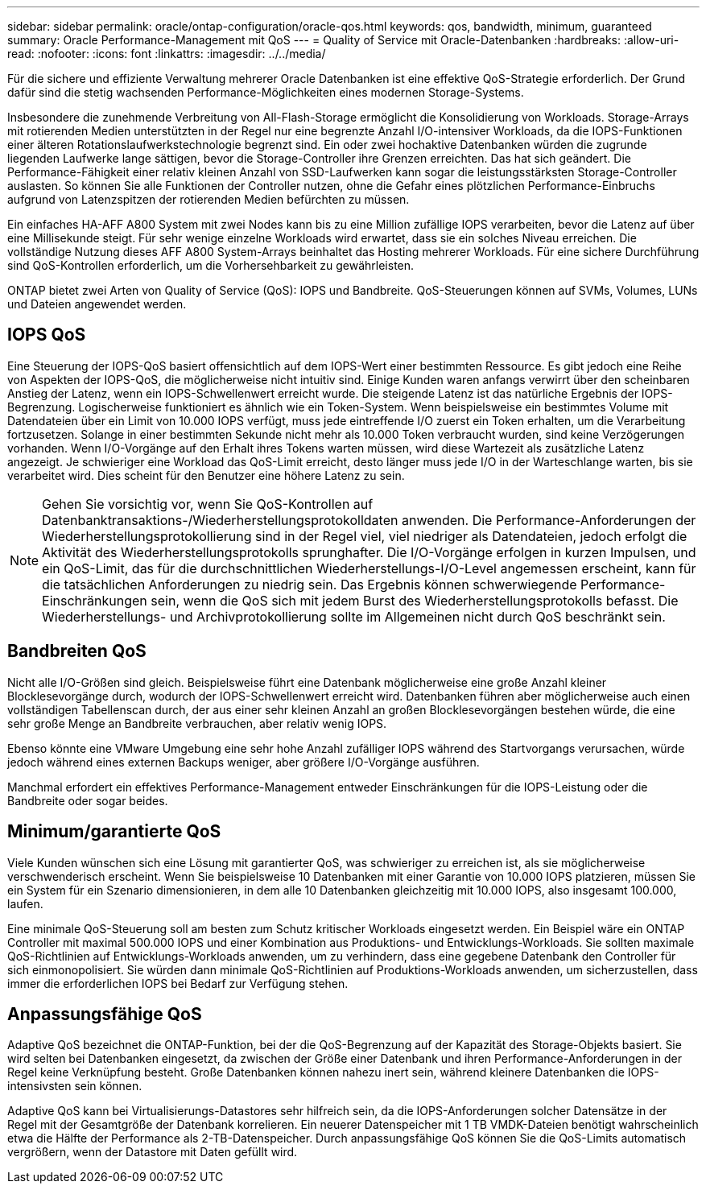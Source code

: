---
sidebar: sidebar 
permalink: oracle/ontap-configuration/oracle-qos.html 
keywords: qos, bandwidth, minimum, guaranteed 
summary: Oracle Performance-Management mit QoS 
---
= Quality of Service mit Oracle-Datenbanken
:hardbreaks:
:allow-uri-read: 
:nofooter: 
:icons: font
:linkattrs: 
:imagesdir: ../../media/


[role="lead"]
Für die sichere und effiziente Verwaltung mehrerer Oracle Datenbanken ist eine effektive QoS-Strategie erforderlich. Der Grund dafür sind die stetig wachsenden Performance-Möglichkeiten eines modernen Storage-Systems.

Insbesondere die zunehmende Verbreitung von All-Flash-Storage ermöglicht die Konsolidierung von Workloads. Storage-Arrays mit rotierenden Medien unterstützten in der Regel nur eine begrenzte Anzahl I/O-intensiver Workloads, da die IOPS-Funktionen einer älteren Rotationslaufwerkstechnologie begrenzt sind. Ein oder zwei hochaktive Datenbanken würden die zugrunde liegenden Laufwerke lange sättigen, bevor die Storage-Controller ihre Grenzen erreichten. Das hat sich geändert. Die Performance-Fähigkeit einer relativ kleinen Anzahl von SSD-Laufwerken kann sogar die leistungsstärksten Storage-Controller auslasten. So können Sie alle Funktionen der Controller nutzen, ohne die Gefahr eines plötzlichen Performance-Einbruchs aufgrund von Latenzspitzen der rotierenden Medien befürchten zu müssen.

Ein einfaches HA-AFF A800 System mit zwei Nodes kann bis zu eine Million zufällige IOPS verarbeiten, bevor die Latenz auf über eine Millisekunde steigt. Für sehr wenige einzelne Workloads wird erwartet, dass sie ein solches Niveau erreichen. Die vollständige Nutzung dieses AFF A800 System-Arrays beinhaltet das Hosting mehrerer Workloads. Für eine sichere Durchführung sind QoS-Kontrollen erforderlich, um die Vorhersehbarkeit zu gewährleisten.

ONTAP bietet zwei Arten von Quality of Service (QoS): IOPS und Bandbreite. QoS-Steuerungen können auf SVMs, Volumes, LUNs und Dateien angewendet werden.



== IOPS QoS

Eine Steuerung der IOPS-QoS basiert offensichtlich auf dem IOPS-Wert einer bestimmten Ressource. Es gibt jedoch eine Reihe von Aspekten der IOPS-QoS, die möglicherweise nicht intuitiv sind. Einige Kunden waren anfangs verwirrt über den scheinbaren Anstieg der Latenz, wenn ein IOPS-Schwellenwert erreicht wurde. Die steigende Latenz ist das natürliche Ergebnis der IOPS-Begrenzung. Logischerweise funktioniert es ähnlich wie ein Token-System. Wenn beispielsweise ein bestimmtes Volume mit Datendateien über ein Limit von 10.000 IOPS verfügt, muss jede eintreffende I/O zuerst ein Token erhalten, um die Verarbeitung fortzusetzen. Solange in einer bestimmten Sekunde nicht mehr als 10.000 Token verbraucht wurden, sind keine Verzögerungen vorhanden. Wenn I/O-Vorgänge auf den Erhalt ihres Tokens warten müssen, wird diese Wartezeit als zusätzliche Latenz angezeigt. Je schwieriger eine Workload das QoS-Limit erreicht, desto länger muss jede I/O in der Warteschlange warten, bis sie verarbeitet wird. Dies scheint für den Benutzer eine höhere Latenz zu sein.


NOTE: Gehen Sie vorsichtig vor, wenn Sie QoS-Kontrollen auf Datenbanktransaktions-/Wiederherstellungsprotokolldaten anwenden. Die Performance-Anforderungen der Wiederherstellungsprotokollierung sind in der Regel viel, viel niedriger als Datendateien, jedoch erfolgt die Aktivität des Wiederherstellungsprotokolls sprunghafter. Die I/O-Vorgänge erfolgen in kurzen Impulsen, und ein QoS-Limit, das für die durchschnittlichen Wiederherstellungs-I/O-Level angemessen erscheint, kann für die tatsächlichen Anforderungen zu niedrig sein. Das Ergebnis können schwerwiegende Performance-Einschränkungen sein, wenn die QoS sich mit jedem Burst des Wiederherstellungsprotokolls befasst. Die Wiederherstellungs- und Archivprotokollierung sollte im Allgemeinen nicht durch QoS beschränkt sein.



== Bandbreiten QoS

Nicht alle I/O-Größen sind gleich. Beispielsweise führt eine Datenbank möglicherweise eine große Anzahl kleiner Blocklesevorgänge durch, wodurch der IOPS-Schwellenwert erreicht wird. Datenbanken führen aber möglicherweise auch einen vollständigen Tabellenscan durch, der aus einer sehr kleinen Anzahl an großen Blocklesevorgängen bestehen würde, die eine sehr große Menge an Bandbreite verbrauchen, aber relativ wenig IOPS.

Ebenso könnte eine VMware Umgebung eine sehr hohe Anzahl zufälliger IOPS während des Startvorgangs verursachen, würde jedoch während eines externen Backups weniger, aber größere I/O-Vorgänge ausführen.

Manchmal erfordert ein effektives Performance-Management entweder Einschränkungen für die IOPS-Leistung oder die Bandbreite oder sogar beides.



== Minimum/garantierte QoS

Viele Kunden wünschen sich eine Lösung mit garantierter QoS, was schwieriger zu erreichen ist, als sie möglicherweise verschwenderisch erscheint. Wenn Sie beispielsweise 10 Datenbanken mit einer Garantie von 10.000 IOPS platzieren, müssen Sie ein System für ein Szenario dimensionieren, in dem alle 10 Datenbanken gleichzeitig mit 10.000 IOPS, also insgesamt 100.000, laufen.

Eine minimale QoS-Steuerung soll am besten zum Schutz kritischer Workloads eingesetzt werden. Ein Beispiel wäre ein ONTAP Controller mit maximal 500.000 IOPS und einer Kombination aus Produktions- und Entwicklungs-Workloads. Sie sollten maximale QoS-Richtlinien auf Entwicklungs-Workloads anwenden, um zu verhindern, dass eine gegebene Datenbank den Controller für sich einmonopolisiert. Sie würden dann minimale QoS-Richtlinien auf Produktions-Workloads anwenden, um sicherzustellen, dass immer die erforderlichen IOPS bei Bedarf zur Verfügung stehen.



== Anpassungsfähige QoS

Adaptive QoS bezeichnet die ONTAP-Funktion, bei der die QoS-Begrenzung auf der Kapazität des Storage-Objekts basiert. Sie wird selten bei Datenbanken eingesetzt, da zwischen der Größe einer Datenbank und ihren Performance-Anforderungen in der Regel keine Verknüpfung besteht. Große Datenbanken können nahezu inert sein, während kleinere Datenbanken die IOPS-intensivsten sein können.

Adaptive QoS kann bei Virtualisierungs-Datastores sehr hilfreich sein, da die IOPS-Anforderungen solcher Datensätze in der Regel mit der Gesamtgröße der Datenbank korrelieren. Ein neuerer Datenspeicher mit 1 TB VMDK-Dateien benötigt wahrscheinlich etwa die Hälfte der Performance als 2-TB-Datenspeicher. Durch anpassungsfähige QoS können Sie die QoS-Limits automatisch vergrößern, wenn der Datastore mit Daten gefüllt wird.
